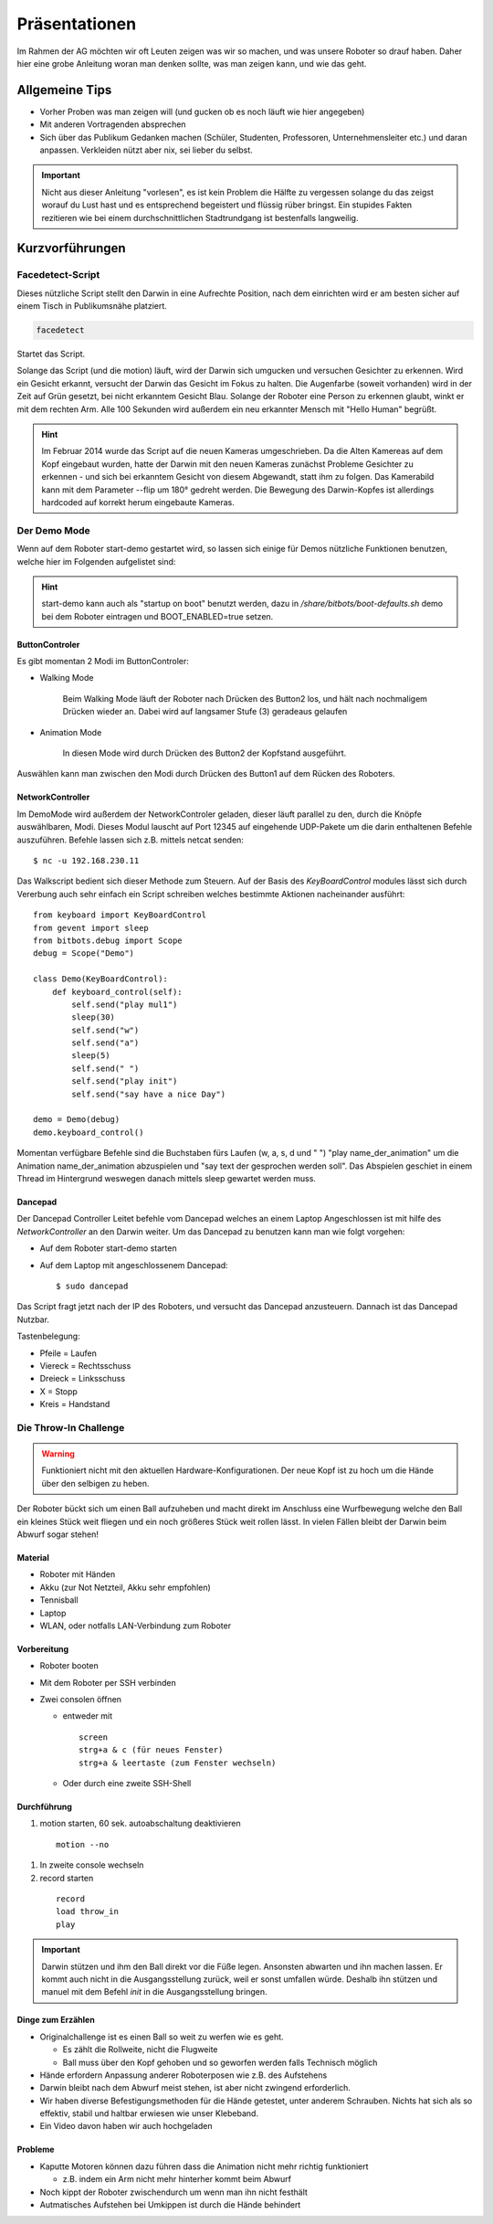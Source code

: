 Präsentationen
==============
Im Rahmen der AG möchten wir oft Leuten zeigen was wir so machen, und was unsere Roboter so drauf haben.
Daher hier eine grobe Anleitung woran man denken sollte, was man zeigen kann, und wie das geht.

Allgemeine Tips
---------------
* Vorher Proben was man zeigen will (und gucken ob es noch läuft wie hier angegeben)
* Mit anderen Vortragenden absprechen
* Sich über das Publikum Gedanken machen (Schüler, Studenten, Professoren, Unternehmensleiter etc.) und daran anpassen. Verkleiden nützt aber nix, sei lieber du selbst.

.. important::
  Nicht aus dieser Anleitung "vorlesen", es ist kein Problem die Hälfte zu vergessen solange du
  das zeigst worauf du Lust hast und es entsprechend begeistert und flüssig rüber bringst. 
  Ein stupides Fakten rezitieren wie bei einem durchschnittlichen Stadtrundgang ist bestenfalls 
  langweilig.

Kurzvorführungen
----------------


Facedetect-Script
`````````````````

Dieses nützliche Script stellt den Darwin in eine Aufrechte Position, 
nach dem einrichten wird er am besten sicher auf einem Tisch in Publikumsnähe
platziert.

.. code::

    facedetect 

Startet das Script. 

Solange das Script (und die motion) läuft, wird der Darwin sich umgucken und versuchen 
Gesichter zu erkennen. Wird ein Gesicht erkannt, versucht der Darwin das Gesicht im Fokus zu halten. Die Augenfarbe (soweit vorhanden) wird in der Zeit auf Grün gesetzt, 
bei nicht erkanntem Gesicht Blau. 
Solange der Roboter eine Person zu erkennen glaubt, winkt er mit dem rechten Arm.
Alle 100 Sekunden wird außerdem ein neu erkannter Mensch mit "Hello Human" begrüßt.

.. hint::
    Im Februar 2014 wurde das Script auf die neuen Kameras umgeschrieben.
    Da die Alten Kamereas auf dem Kopf eingebaut wurden, hatte der Darwin mit den neuen
    Kameras zunächst Probleme Gesichter zu erkennen - und sich bei erkanntem Gesicht 
    von diesem Abgewandt, statt ihm zu folgen.
    Das Kamerabild kann mit dem Parameter --flip um 180° gedreht werden. Die Bewegung 
    des Darwin-Kopfes ist allerdings hardcoded auf korrekt herum eingebaute Kameras.

Der Demo Mode
`````````````

Wenn auf dem Roboter start-demo gestartet wird, so lassen sich einige für 
Demos nützliche Funktionen benutzen, welche hier im Folgenden aufgelistet sind:

.. hint::
  start-demo kann auch als "startup on boot" benutzt werden, dazu in */share/bitbots/boot-defaults.sh*
  demo bei dem Roboter eintragen und BOOT_ENABLED=true setzen.
  
ButtonControler
"""""""""""""""

Es gibt momentan 2 Modi im ButtonControler:

* Walking Mode
    
    Beim Walking Mode läuft der Roboter nach Drücken des Button2 los, und hält
    nach nochmaligem Drücken wieder an. Dabei wird auf langsamer Stufe (3) geradeaus gelaufen

* Animation Mode

    In diesen Mode wird durch Drücken des Button2 der Kopfstand ausgeführt.

Auswählen kann man zwischen den Modi durch Drücken des Button1 auf dem 
Rücken des Roboters.

NetworkController
"""""""""""""""""

Im DemoMode wird außerdem der NetworkControler geladen, dieser läuft parallel 
zu den, durch die Knöpfe auswählbaren, Modi. Dieses Modul lauscht auf 
Port 12345 auf eingehende UDP-Pakete um die darin enthaltenen Befehle auszuführen.
Befehle lassen sich z.B. mittels netcat senden::

    $ nc -u 192.168.230.11
    
Das Walkscript bedient sich dieser Methode zum Steuern. 
Auf der Basis des `KeyBoardControl` modules lässt sich durch Vererbung auch sehr einfach 
ein Script schreiben welches bestimmte Aktionen nacheinander ausführt::

    from keyboard import KeyBoardControl
    from gevent import sleep
    from bitbots.debug import Scope
    debug = Scope("Demo")

    class Demo(KeyBoardControl):
        def keyboard_control(self):
            self.send("play mul1")
            sleep(30)
            self.send("w")
            self.send("a")
            sleep(5)
            self.send(" ")
            self.send("play init")
            self.send("say have a nice Day")
            
    demo = Demo(debug)
    demo.keyboard_control()


Momentan verfügbare Befehle sind die Buchstaben fürs Laufen (w, a, s, d und " ")
"play name_der_animation" um die Animation name_der_animation abzuspielen
und "say text der gesprochen werden soll". 
Das Abspielen geschiet in einem Thread im Hintergrund weswegen danach mittels sleep
gewartet werden muss.

Dancepad
""""""""

Der Dancepad Controller Leitet befehle vom Dancepad welches an einem Laptop Angeschlossen
ist mit hilfe des *NetworkController* an den Darwin weiter. Um das Dancepad zu benutzen
kann man wie folgt vorgehen:

* Auf dem Roboter start-demo starten
* Auf dem Laptop mit angeschlossenem Dancepad::

    $ sudo dancepad
    
Das Script fragt jetzt nach der IP des Roboters, und versucht das Dancepad anzusteuern.
Dannach ist das Dancepad Nutzbar.

Tastenbelegung: 

* Pfeile = Laufen
* Viereck = Rechtsschuss
* Dreieck = Linksschuss
* X = Stopp
* Kreis = Handstand


Die Throw-In Challenge
``````````````````````

.. warning::

    .. deprecated :: 2014-02-27

    Funktioniert nicht mit den aktuellen Hardware-Konfigurationen.
    Der neue Kopf ist zu hoch um die Hände über den selbigen zu heben.
    
Der Roboter bückt sich um einen Ball aufzuheben und 
macht direkt im Anschluss eine Wurfbewegung
welche den Ball ein kleines Stück weit fliegen und ein noch größeres 
Stück weit rollen lässt. 
In vielen Fällen bleibt der Darwin beim Abwurf sogar stehen!

Material
""""""""

* Roboter mit Händen
* Akku (zur Not Netzteil, Akku sehr empfohlen)
* Tennisball
* Laptop
* WLAN, oder notfalls LAN-Verbindung zum Roboter

Vorbereitung
""""""""""""

* Roboter booten
* Mit dem Roboter per SSH verbinden
* Zwei consolen öffnen

  * entweder mit

    ::

      screen
      strg+a & c (für neues Fenster)
      strg+a & leertaste (zum Fenster wechseln)

  * Oder durch eine zweite SSH-Shell

Durchführung
""""""""""""

#. motion starten, 60 sek. autoabschaltung deaktivieren
  
  ::

    motion --no

#. In zweite console wechseln
#. record starten 

  ::

    record 
    load throw_in
    play

.. important::
  Darwin stützen und ihm den Ball direkt vor die Füße legen. 
  Ansonsten abwarten und ihn machen lassen.
  Er kommt auch nicht in die Ausgangsstellung zurück, weil er sonst umfallen würde.
  Deshalb ihn stützen und manuel mit dem Befehl `init` in die Ausgangsstellung bringen.

Dinge zum Erzählen
""""""""""""""""""
* Originalchallenge ist es einen Ball so weit zu werfen wie es geht.

  * Es zählt die Rollweite, nicht die Flugweite
  * Ball muss über den Kopf gehoben und so geworfen werden falls Technisch möglich
* Hände erfordern Anpassung anderer Roboterposen wie z.B. des Aufstehens 
* Darwin bleibt nach dem Abwurf meist stehen, ist aber nicht zwingend erforderlich.
* Wir haben diverse Befestigungsmethoden für die Hände getestet, unter anderem Schrauben.
  Nichts hat sich als so effektiv, stabil und haltbar erwiesen wie unser Klebeband.
* Ein Video davon haben wir auch hochgeladen

Probleme
""""""""
* Kaputte Motoren können dazu führen dass die Animation nicht mehr richtig funktioniert 

  * z.B. indem ein Arm nicht mehr hinterher kommt beim Abwurf
* Noch kippt der Roboter zwischendurch um wenn man ihn nicht festhält
* Autmatisches Aufstehen bei Umkippen ist durch die Hände behindert
